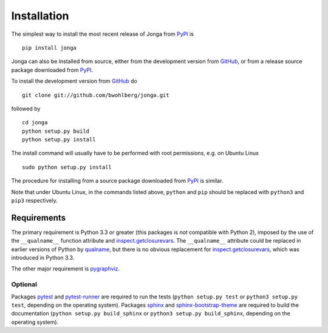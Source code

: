 Installation
============

The simplest way to install the most recent release of Jonga from
`PyPI <https://pypi.python.org/pypi/jonga/>`_ is

::

    pip install jonga


Jonga can also be installed from source, either from the development
version from `GitHub <https://github.com/bwohlberg/jonga>`_, or from
a release source package downloaded from `PyPI
<https://pypi.python.org/pypi/jonga/>`_.

To install the development version from `GitHub
<https://github.com/bwohlberg/jonga>`_ do

::

    git clone git://github.com/bwohlberg/jonga.git

followed by

::

   cd jonga
   python setup.py build
   python setup.py install

The install command will usually have to be performed with root
permissions, e.g. on Ubuntu Linux

::

   sudo python setup.py install

The procedure for installing from a source package downloaded from `PyPI
<https://pypi.python.org/pypi/jonga/>`_ is similar.

Note that under Ubuntu Linux, in the commands listed above, ``python``
and ``pip`` should be replaced with ``python3`` and ``pip3``
respectively.



Requirements
------------

The primary requirement is Python 3.3 or greater (this packages is
*not* compatible with Python 2), imposed by the use of the
``__qualname__`` function attribute and `inspect.getclosurevars
<https://docs.python.org/3/library/inspect.html#inspect.getclosurevars>`_.
The ``__qualname__`` attribute could be replaced in earlier versions
of Python by `qualname <https://github.com/wbolster/qualname>`_, but
there is no obvious replacement for `inspect.getclosurevars
<https://docs.python.org/3/library/inspect.html#inspect.getclosurevars>`_,
which was introduced in Python 3.3.

The other major requirement is `pygraphviz <https://pygraphviz.github.io/>`_.


Optional
^^^^^^^^

Packages `pytest <https://github.com/pytest-dev/pytest>`_ and
`pytest-runner <https://github.com/pytest-dev/pytest-runner>`_ are
required to run the tests (``python setup.py test`` or ``python3
setup.py test``, depending on the operating system). Packages `sphinx
<http://www.sphinx-doc.org/en/stable>`_ and `sphinx-bootstrap-theme
<http://ryan-roemer.github.io/sphinx-bootstrap-theme/README.html>`_
are required to build the documentation (``python setup.py
build_sphinx`` or ``python3 setup.py build_sphinx``, depending on the
operating system).
